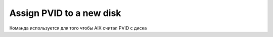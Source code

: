 .. index:: imb, pvid

.. _ibm-virtualization-assign-pvid:

Assign PVID to a new disk
=========================

Команда используется для того чтобы AIX считал PVID с диска

.. code:block:: bash

   # lspv
   hdisk0          00c0e90dce6c290a                    rootvg          active              
   hdisk1          none                                None                                
   hdisk2          none                                None                              
    
             Disk name Attribute
            |         | 
   # chdev -l hdisk1 -a pv=yes
   hdisk1 changed
    
   # lspv
   hdisk0          00c0e90dce6c290a                    rootvg          active              
   hdisk1          00c4489d762b6769                    None
